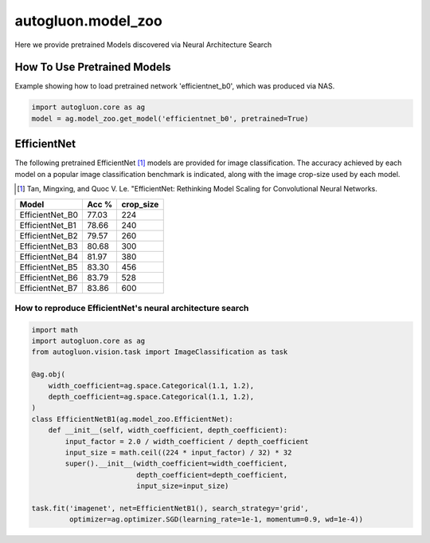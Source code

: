 autogluon.model_zoo
===================

Here we provide pretrained Models discovered via Neural Architecture Search

How To Use Pretrained Models
----------------------------


Example showing how to load pretrained network 'efficientnet_b0', which was produced via NAS.

.. code-block:: python

   import autogluon.core as ag
   model = ag.model_zoo.get_model('efficientnet_b0', pretrained=True)


EfficientNet
------------

The following pretrained EfficientNet [1]_ models are provided for image classification. 
The accuracy achieved by each model on a popular image classification benchmark is indicated, along with the image crop-size used by each model.  

.. [1] Tan, Mingxing, and Quoc V. Le. \
       "EfficientNet: Rethinking Model Scaling for Convolutional Neural Networks.

+---------------------------+--------+-----------+
| Model                     | Acc %  | crop_size |
+===========================+========+===========+
| EfficientNet_B0           | 77.03  | 224       |
+---------------------------+--------+-----------+
| EfficientNet_B1           | 78.66  | 240       |
+---------------------------+--------+-----------+
| EfficientNet_B2           | 79.57  | 260       |
+---------------------------+--------+-----------+
| EfficientNet_B3           | 80.68  | 300       |
+---------------------------+--------+-----------+
| EfficientNet_B4           | 81.97  | 380       |
+---------------------------+--------+-----------+
| EfficientNet_B5           | 83.30  | 456       |
+---------------------------+--------+-----------+
| EfficientNet_B6           | 83.79  | 528       |
+---------------------------+--------+-----------+
| EfficientNet_B7           | 83.86  | 600       |
+---------------------------+--------+-----------+


How to reproduce EfficientNet's neural architecture search
~~~~~~~~~~~~~~~~~~~~~~~~~~~~~~~~~~~~~~~~~~~~~~~~~~~~~~~~~~

.. code-block:: python

   import math
   import autogluon.core as ag
   from autogluon.vision.task import ImageClassification as task

   @ag.obj(
       width_coefficient=ag.space.Categorical(1.1, 1.2),
       depth_coefficient=ag.space.Categorical(1.1, 1.2),
   )
   class EfficientNetB1(ag.model_zoo.EfficientNet):
       def __init__(self, width_coefficient, depth_coefficient):
           input_factor = 2.0 / width_coefficient / depth_coefficient
           input_size = math.ceil((224 * input_factor) / 32) * 32
           super().__init__(width_coefficient=width_coefficient,
                            depth_coefficient=depth_coefficient,
                            input_size=input_size)

   task.fit('imagenet', net=EfficientNetB1(), search_strategy='grid',
            optimizer=ag.optimizer.SGD(learning_rate=1e-1, momentum=0.9, wd=1e-4))


